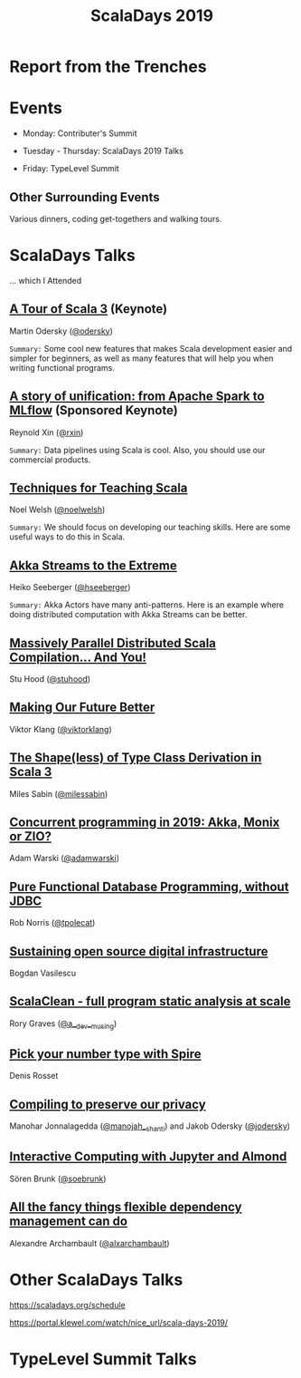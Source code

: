 #+TITLE: ScalaDays 2019
#+AUTHOR:
#+REVEAL_THEME: sky
#+REVEAL_TRANS: default
#+OPTIONS: toc:nil, num:nil

* Report from the Trenches
:PROPERTIES:
:reveal_background: images/olympic-dinner-view.jpg
:reveal_background_trans: slide
:END:

* Events

- Monday: Contributer's Summit

- Tuesday - Thursday: ScalaDays 2019 Talks

- Friday: TypeLevel Summit

** Other Surrounding Events

Various dinners, coding get-togethers and walking tours.

* ScalaDays Talks

... which I Attended

** [[https://scaladays.org/schedule/a-tour-of-scala-3][A Tour of Scala 3]] (Keynote)

Martin Odersky ([[https://www.twitter.com/odersky][@odersky]])

=Summary:=
Some cool new features that makes Scala development easier and simpler for beginners,
as well as many features that will help you when writing functional programs.

** [[https://scaladays.org/schedule/a-story-of-unification-from-apache-spark-to-mlflow][A story of unification: from Apache Spark to MLflow]] (Sponsored Keynote)

Reynold Xin ([[https://www.twitter.com/rxin][@rxin]])

=Summary:= Data pipelines using Scala is cool. Also, you should use our commercial products.

** [[https://scaladays.org/schedule/techniques-for-teaching-scala][Techniques for Teaching Scala]]

Noel Welsh ([[https://www.twitter.com/noelwelsh][@noelwelsh]])

=Summary:= We should focus on developing our teaching skills. Here are some useful ways to do this in Scala.

** [[https://scaladays.org/schedule/akka-streams-to-the-extreme][Akka Streams to the Extreme]]

Heiko Seeberger ([[https://www.twitter.com/hseeberger][@hseeberger]])

=Summary:= Akka Actors have many anti-patterns. Here is an example where doing distributed computation with Akka Streams can be better.

** [[https://scaladays.org/schedule/massively-parallel-distributed-scala-compilation----and-you][Massively Parallel Distributed Scala Compilation... And You!]]

Stu Hood ([[https://www.twitter.com/stuhood][@stuhood]])

** [[https://scaladays.org/schedule/making-our-future-better][Making Our Future Better]]

Viktor Klang ([[https://www.twitter.com/viktorklang][@viktorklang]])

** [[https://scaladays.org/schedule/the-shapeless-of-type-class-derivation-in-scala-3][The Shape(less) of Type Class Derivation in Scala 3]]

Miles Sabin ([[https://www.twitter.com/milessabin][@milessabin]])

** [[https://scaladays.org/schedule/concurrent-programming-in-2019-akka-monix-or-zio][Concurrent programming in 2019: Akka, Monix or ZIO?]]

Adam Warski ([[https://www.twitter.com/adamwarski][@adamwarski]])

** [[https://scaladays.org/schedule/pure-functional-database-programming-without-jdbc][Pure Functional Database Programming‚ without JDBC]]

Rob Norris ([[https://www.twitter.com/tpolecat][@tpolecat]])

** [[https://scaladays.org/schedule/sustaining-open-source-digital-infrastructure][Sustaining open source digital infrastructure]]

Bogdan Vasilescu

** [[https://scaladays.org/schedule/scalaclean---full-program-static-analysis-at-scale][ScalaClean - full program static analysis at scale]]

Rory Graves ([[https://www.twitter.com/a_dev_musing][@a__dev__musing]])

** [[https://scaladays.org/schedule/pick-your-number-type-with-spire][Pick your number type with Spire]]

Denis Rosset

** [[https://scaladays.org/schedule/compiling-to-preserve-our-privacy][Compiling to preserve our privacy]]

Manohar Jonnalagedda ([[https://www.twitter.com/manojah_shanti][@manojah__shanti]]) and Jakob Odersky ([[https://www.twitter.com/jodersky][@jodersky]])

** [[https://scaladays.org/schedule/interactive-computing-with-jupyter-and-almond][Interactive Computing with Jupyter and Almond]]

Sören Brunk ([[https://www.twitter.com/soebrunk][@soebrunk]])

** [[https://scaladays.org/schedule/all-the-fancy-things-flexible-dependency-management-can-do][All the fancy things flexible dependency management can do]]

Alexandre Archambault ([[https://www.twitter.com/alxarchambault][@alxarchambault]])

* Other ScalaDays Talks

https://scaladays.org/schedule

https://portal.klewel.com/watch/nice_url/scala-days-2019/

* TypeLevel Summit Talks
